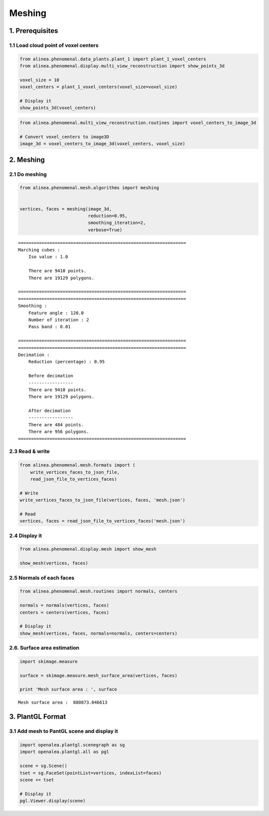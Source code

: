 
Meshing
=======

1. Prerequisites
----------------

1.1 Load cloud point of voxel centers
~~~~~~~~~~~~~~~~~~~~~~~~~~~~~~~~~~~~~

.. code:: python

    from alinea.phenomenal.data_plants.plant_1 import plant_1_voxel_centers
    from alinea.phenomenal.display.multi_view_reconstruction import show_points_3d
    
    voxel_size = 10
    voxel_centers = plant_1_voxel_centers(voxel_size=voxel_size)
    
    # Display it
    show_points_3d(voxel_centers)

.. code:: python

    from alinea.phenomenal.multi_view_reconstruction.routines import voxel_centers_to_image_3d
    
    # Convert voxel_centers to image3D
    image_3d = voxel_centers_to_image_3d(voxel_centers, voxel_size)

2. Meshing
----------

2.1 Do meshing
~~~~~~~~~~~~~~

.. code:: python

    from alinea.phenomenal.mesh.algorithms import meshing
    
    
    vertices, faces = meshing(image_3d,
                              reduction=0.95, 
                              smoothing_iteration=2, 
                              verbose=True)


.. parsed-literal::

    ================================================================
    Marching cubes :
    	Iso value : 1.0
    
    	There are 9410 points.
    	There are 19129 polygons.
    
    ================================================================
    ================================================================
    Smoothing :
    	Feature angle : 120.0
    	Number of iteration : 2
    	Pass band : 0.01
    
    ================================================================
    ================================================================
    Decimation :
    	Reduction (percentage) : 0.95
    
    	Before decimation
    	-----------------
    	There are 9410 points.
    	There are 19129 polygons.
    
    	After decimation
    	-----------------
    	There are 484 points.
    	There are 956 polygons.
    ================================================================
    

2.3 Read & write
~~~~~~~~~~~~~~~~

.. code:: python

    from alinea.phenomenal.mesh.formats import (
        write_vertices_faces_to_json_file,
        read_json_file_to_vertices_faces)
    
    # Write
    write_vertices_faces_to_json_file(vertices, faces, 'mesh.json')
    
    # Read
    vertices, faces = read_json_file_to_vertices_faces('mesh.json')

2.4 Display it
~~~~~~~~~~~~~~

.. code:: python

    from alinea.phenomenal.display.mesh import show_mesh
    
    show_mesh(vertices, faces)

2.5 Normals of each faces
~~~~~~~~~~~~~~~~~~~~~~~~~

.. code:: python

    from alinea.phenomenal.mesh.routines import normals, centers
    
    normals = normals(vertices, faces)
    centers = centers(vertices, faces)
    
    # Display it
    show_mesh(vertices, faces, normals=normals, centers=centers)

2.6. Surface area estimation
~~~~~~~~~~~~~~~~~~~~~~~~~~~~

.. code:: python

    import skimage.measure
    
    surface = skimage.measure.mesh_surface_area(vertices, faces)
    
    print 'Mesh surface area : ', surface


.. parsed-literal::

    Mesh surface area :  880873.046613
    

3. PlantGL Format
-----------------

3.1 Add mesh to PantGL scene and display it
~~~~~~~~~~~~~~~~~~~~~~~~~~~~~~~~~~~~~~~~~~~

.. code:: python

    import openalea.plantgl.scenegraph as sg
    import openalea.plantgl.all as pgl
    
    scene = sg.Scene()
    tset = sg.FaceSet(pointList=vertices, indexList=faces)
    scene += tset
    
    # Display it
    pgl.Viewer.display(scene)
